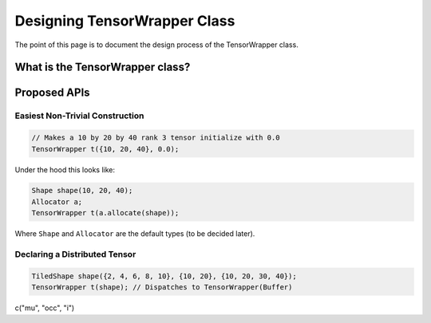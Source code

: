 .. Copyright 2023 NWChemEx-Project
..
.. Licensed under the Apache License, Version 2.0 (the "License");
.. you may not use this file except in compliance with the License.
.. You may obtain a copy of the License at
..
.. http://www.apache.org/licenses/LICENSE-2.0
..
.. Unless required by applicable law or agreed to in writing, software
.. distributed under the License is distributed on an "AS IS" BASIS,
.. WITHOUT WARRANTIES OR CONDITIONS OF ANY KIND, either express or implied.
.. See the License for the specific language governing permissions and
.. limitations under the License.


.. _designing_tensor_wrapper_class:

#############################
Designing TensorWrapper Class
#############################

The point of this page is to document the design process of the TensorWrapper
class.

********************************
What is the TensorWrapper class?
********************************




*************
Proposed APIs
*************

Easiest Non-Trivial Construction
================================

.. code-block:: c++

   // Makes a 10 by 20 by 40 rank 3 tensor initialize with 0.0
   TensorWrapper t({10, 20, 40}, 0.0);

Under the hood this looks like:

.. code-block:: c++

   Shape shape(10, 20, 40);
   Allocator a;
   TensorWrapper t(a.allocate(shape));


Where ``Shape`` and ``Allocator`` are the default types (to be decided later).

Declaring a Distributed Tensor
==============================

.. code-block:: c++

    TiledShape shape({2, 4, 6, 8, 10}, {10, 20}, {10, 20, 30, 40});
    TensorWrapper t(shape); // Dispatches to TensorWrapper(Buffer)

c("mu", "occ", "i")
